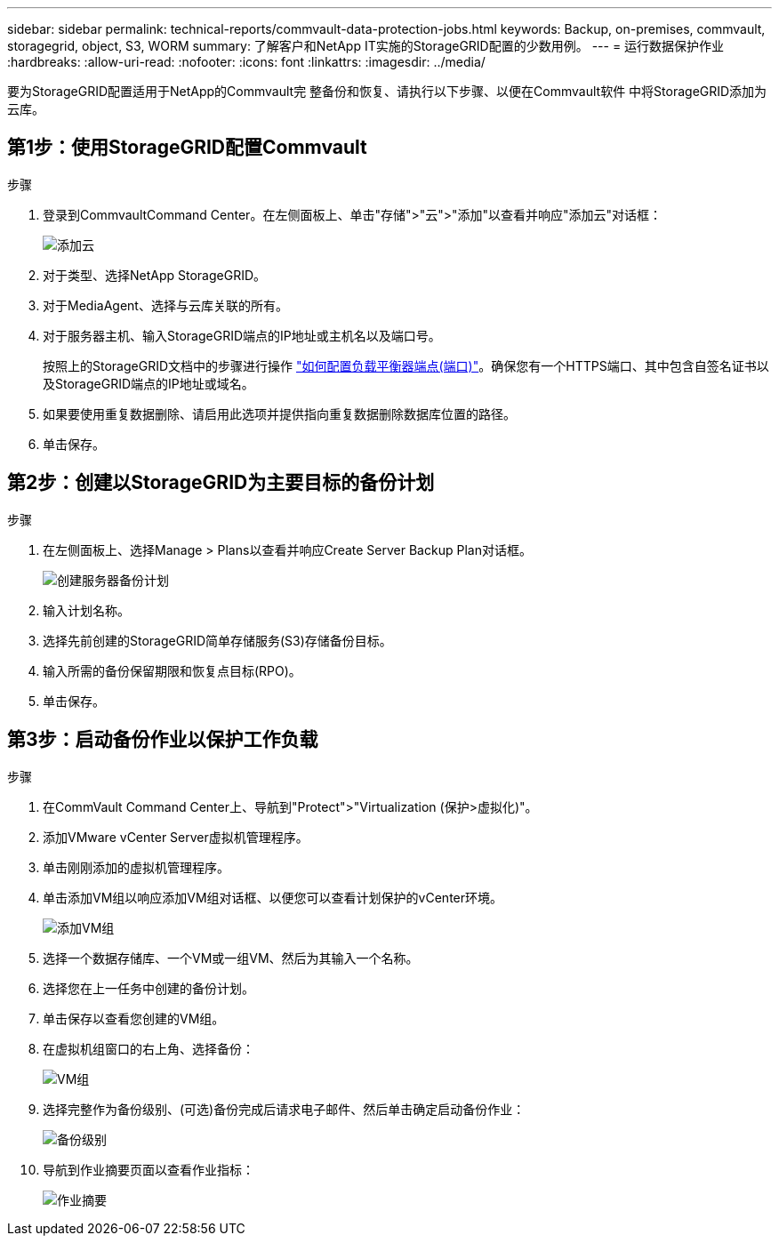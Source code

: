 ---
sidebar: sidebar 
permalink: technical-reports/commvault-data-protection-jobs.html 
keywords: Backup, on-premises, commvault, storagegrid, object, S3, WORM 
summary: 了解客户和NetApp IT实施的StorageGRID配置的少数用例。 
---
= 运行数据保护作业
:hardbreaks:
:allow-uri-read: 
:nofooter: 
:icons: font
:linkattrs: 
:imagesdir: ../media/


[role="lead"]
要为StorageGRID配置适用于NetApp的Commvault完 整备份和恢复、请执行以下步骤、以便在Commvault软件 中将StorageGRID添加为云库。



== 第1步：使用StorageGRID配置Commvault

.步骤
. 登录到CommvaultCommand Center。在左侧面板上、单击"存储">"云">"添加"以查看并响应"添加云"对话框：
+
image:commvault/add-cloud.png["添加云"]

. 对于类型、选择NetApp StorageGRID。
. 对于MediaAgent、选择与云库关联的所有。
. 对于服务器主机、输入StorageGRID端点的IP地址或主机名以及端口号。
+
按照上的StorageGRID文档中的步骤进行操作 https://docs.netapp.com/sgws-113/topic/com.netapp.doc.sg-admin/GUID-54FCAB84-143C-4A5D-B078-A837886BB242.html["如何配置负载平衡器端点(端口)"]。确保您有一个HTTPS端口、其中包含自签名证书以及StorageGRID端点的IP地址或域名。

. 如果要使用重复数据删除、请启用此选项并提供指向重复数据删除数据库位置的路径。
. 单击保存。




== 第2步：创建以StorageGRID为主要目标的备份计划

.步骤
. 在左侧面板上、选择Manage > Plans以查看并响应Create Server Backup Plan对话框。
+
image:commvault/create-server.png["创建服务器备份计划"]

. 输入计划名称。
. 选择先前创建的StorageGRID简单存储服务(S3)存储备份目标。
. 输入所需的备份保留期限和恢复点目标(RPO)。
. 单击保存。




== 第3步：启动备份作业以保护工作负载

.步骤
. 在CommVault Command Center上、导航到"Protect">"Virtualization (保护>虚拟化)"。
. 添加VMware vCenter Server虚拟机管理程序。
. 单击刚刚添加的虚拟机管理程序。
. 单击添加VM组以响应添加VM组对话框、以便您可以查看计划保护的vCenter环境。
+
image:commvault/add-vm-group.png["添加VM组"]

. 选择一个数据存储库、一个VM或一组VM、然后为其输入一个名称。
. 选择您在上一任务中创建的备份计划。
. 单击保存以查看您创建的VM组。
. 在虚拟机组窗口的右上角、选择备份：
+
image:commvault/vm-group.png["VM组"]

. 选择完整作为备份级别、(可选)备份完成后请求电子邮件、然后单击确定启动备份作业：
+
image:commvault/backup-level.png["备份级别"]

. 导航到作业摘要页面以查看作业指标：
+
image:commvault/job-summary.png["作业摘要"]


